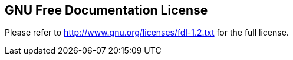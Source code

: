 ////

    License section

    This file is part of the SOGo project.
    Authors:
      - Inverse inc. <info@inverse.ca>

    Copyright (C) 2008-2018 Inverse inc.
    License: GFDL 1.2 or later. http://www.gnu.org/licenses/fdl.html

////

GNU Free Documentation License
------------------------------

Please refer to http://www.gnu.org/licenses/fdl-1.2.txt for the full license.

// vim: set syntax=asciidoc tabstop=2 shiftwidth=2 expandtab:
